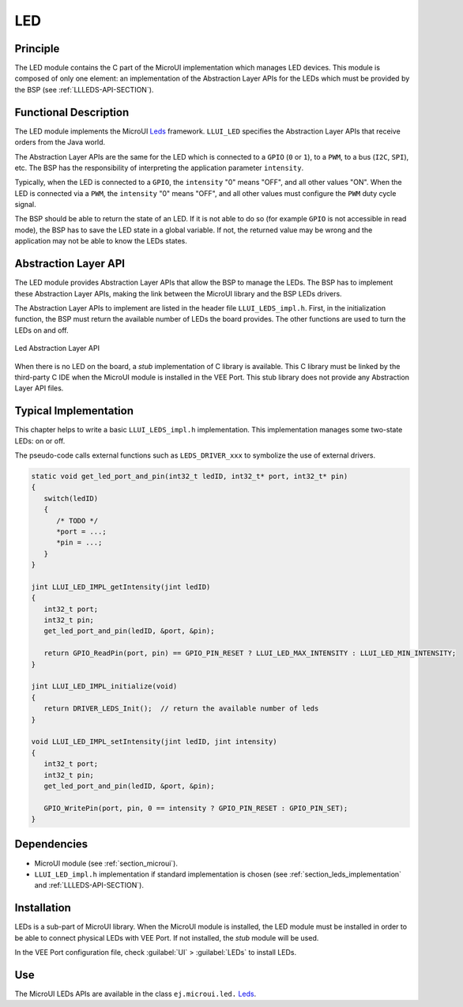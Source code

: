 .. _section_leds:

===
LED
===


Principle
=========

The LED module contains the C part of the MicroUI implementation which manages LED devices.
This module is composed of only one element: an implementation of the Abstraction Layer APIs for the LEDs which must be provided by the BSP (see :ref:`LLLEDS-API-SECTION`).

.. _section_leds_implementation:

Functional Description
======================

The LED module implements the MicroUI `Leds`_ framework.
``LLUI_LED`` specifies the Abstraction Layer APIs that receive orders from the Java world.

The Abstraction Layer APIs are the same for the LED which is connected to a ``GPIO`` (``0`` or ``1``), to a ``PWM``, to a bus (``I2C``, ``SPI``), etc.
The BSP has the responsibility of interpreting the application parameter ``intensity``.

Typically, when the LED is connected to a ``GPIO``, the ``intensity`` "0" means "OFF", and all other values "ON".
When the LED is connected via a ``PWM``, the ``intensity`` "0" means "OFF", and all other values must configure the ``PWM`` duty cycle signal.

The BSP should be able to return the state of an LED.
If it is not able to do so (for example ``GPIO`` is not accessible in read mode), the BSP has to save the LED state in a global variable.
If not, the returned value may be wrong and the application may not be able to know the LEDs states.

.. _Leds: https://repository.microej.com/javadoc/microej_5.x/apis/ej/microui/led/Leds.html

.. _section_leds_llapi:

Abstraction Layer API
=====================

The LED module provides Abstraction Layer APIs that allow the BSP to manage the LEDs.
The BSP has to implement these Abstraction Layer APIs, making the link between the MicroUI library and the BSP LEDs drivers.

The Abstraction Layer APIs to implement are listed in the header file ``LLUI_LEDS_impl.h``.
First, in the initialization function, the BSP must return the available number of LEDs the board provides.
The other functions are used to turn the LEDs on and off.

.. figure:: images/ui_llapi_led.*
   :alt: MicroUI LED Abstraction Layer
   :width: 200px
   :align: center

   Led Abstraction Layer API

When there is no LED on the board, a *stub* implementation of C library is available.
This C library must be linked by the third-party C IDE when the MicroUI module is installed in the VEE Port.
This stub library does not provide any Abstraction Layer API files.

Typical Implementation
======================

This chapter helps to write a basic ``LLUI_LEDS_impl.h`` implementation.
This implementation manages some two-state LEDs: on or off.

The pseudo-code calls external functions such as ``LEDS_DRIVER_xxx`` to symbolize the use of external drivers.

.. code:: c

   static void get_led_port_and_pin(int32_t ledID, int32_t* port, int32_t* pin)
   {
      switch(ledID)
      {
         /* TODO */
         *port = ...;
         *pin = ...;
      }
   }	

   jint LLUI_LED_IMPL_getIntensity(jint ledID)
   {
      int32_t port;
      int32_t pin;
      get_led_port_and_pin(ledID, &port, &pin);

      return GPIO_ReadPin(port, pin) == GPIO_PIN_RESET ? LLUI_LED_MAX_INTENSITY : LLUI_LED_MIN_INTENSITY;
   }

   jint LLUI_LED_IMPL_initialize(void)
   {
      return DRIVER_LEDS_Init();  // return the available number of leds
   }

   void LLUI_LED_IMPL_setIntensity(jint ledID, jint intensity)
   {
      int32_t port;
      int32_t pin;
      get_led_port_and_pin(ledID, &port, &pin);

      GPIO_WritePin(port, pin, 0 == intensity ? GPIO_PIN_RESET : GPIO_PIN_SET);
   }

Dependencies
============

-  MicroUI module (see :ref:`section_microui`).

-  ``LLUI_LED_impl.h`` implementation if standard implementation is chosen (see :ref:`section_leds_implementation` and :ref:`LLLEDS-API-SECTION`).


.. _section_leds_installation:

Installation
============

LEDs is a sub-part of MicroUI library.
When the MicroUI module is installed, the LED module must be installed in order to be able to connect physical LEDs with VEE Port.
If not installed, the *stub* module will be used.

In the VEE Port configuration file, check :guilabel:`UI` > :guilabel:`LEDs` to install LEDs.

Use
===

The MicroUI LEDs APIs are available in the class ``ej.microui.led.`` `Leds`_.

..
   | Copyright 2008-2024, MicroEJ Corp. Content in this space is free 
   for read and redistribute. Except if otherwise stated, modification 
   is subject to MicroEJ Corp prior approval.
   | MicroEJ is a trademark of MicroEJ Corp. All other trademarks and 
   copyrights are the property of their respective owners.
